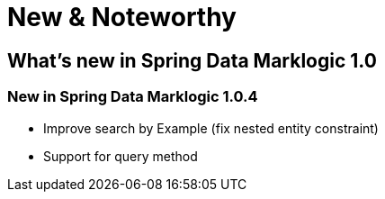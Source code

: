 [[new-features]]
= New & Noteworthy

[[new-features.1-0-0]]
== What's new in Spring Data Marklogic 1.0

=== New in Spring Data Marklogic 1.0.4

- Improve search by Example (fix nested entity constraint)
- Support for query method

